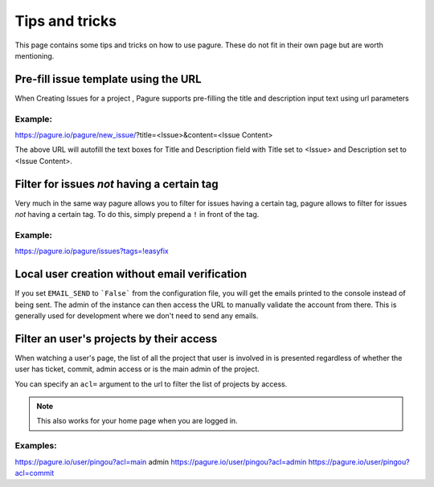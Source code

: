 Tips and tricks
===============

This page contains some tips and tricks on how to use pagure. These do not
fit in their own page but are worth mentioning.


Pre-fill issue template using the URL
-------------------------------------

When Creating Issues for a project , Pagure supports pre-filling the title
and description input text using url parameters

Example:
~~~~~~~~
https://pagure.io/pagure/new_issue/?title=<Issue>&content=<Issue Content>

The above URL will autofill the text boxes for Title and Description field
with Title set to <Issue> and Description set to <Issue Content>.


Filter for issues *not* having a certain tag
--------------------------------------------

Very much in the same way pagure allows you to filter for issues having a
certain tag, pagure allows to filter for issues *not* having a certain tag.
To do this, simply prepend a ``!`` in front of the tag.

Example:
~~~~~~~~
https://pagure.io/pagure/issues?tags=!easyfix


Local user creation without email verification
----------------------------------------------

If you set ``EMAIL_SEND`` to ```False``` from the configuration file, you
will get the emails printed to the console instead of being sent. The admin
of the instance can then access the URL to manually validate the account from
there. This is generally used for development where we don't need to send
any emails.


Filter an user's projects by their access
-----------------------------------------

When watching a user's page, the list of all the project that user is
involved in is presented regardless of whether the user has ticket, commit,
admin access or is the main admin of the project.

You can specify an ``acl=`` argument to the url to filter the list of
projects by access.


.. note:: This also works for your home page when you are logged in.


Examples:
~~~~~~~~~
https://pagure.io/user/pingou?acl=main admin
https://pagure.io/user/pingou?acl=admin
https://pagure.io/user/pingou?acl=commit
